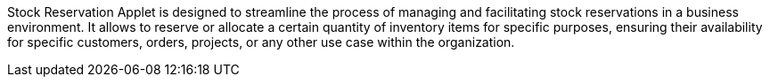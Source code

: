 Stock Reservation Applet is designed to streamline the process of managing and facilitating stock reservations in a business environment. It allows to reserve or allocate a certain quantity of inventory items for specific purposes, ensuring their availability for specific customers, orders, projects, or any other use case within the organization.